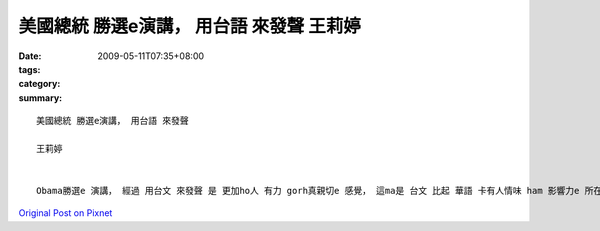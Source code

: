 美國總統 勝選e演講， 用台語 來發聲 王莉婷
###########################################################

:date: 2009-05-11T07:35+08:00
:tags: 
:category: 
:summary: 


:: 

  美國總統 勝選e演講， 用台語 來發聲

  王莉婷


  Obama勝選e 演講， 經過 用台文 來發聲 是 更加ho人 有力 gorh真親切e 感覺， 這ma是 台文 比起 華語 卡有人情味 ham 影響力e 所在。 台文e用字 雖然簡單， 但是卻ve凊采， 顛倒是 一種 優美gorh生動e 表達， 是一種 會ga人 深深吸引e 聲音， 是一種 深入淺出、 意義非凡e 語言。 di Obama 勝選e 演講 中， 咱ma有讀著 zit句，”是啊，咱做會到，” 真簡單e 短短 一句話， 卻是 ho我 印象上深e 一句話， 伊利用 di最後 幾段話e 上尾仔 攏gorh再 提起 一遍e 方式， ”是啊，咱做會到，” ”是啊， 咱做會到，”……配合著 伊 生動e口氣 gah 講話技巧， ho人 有信心 ham 鼓勵e感覺， ma ho人 感受著 支持e力量。



`Original Post on Pixnet <http://daiqi007.pixnet.net/blog/post/27709295>`_
